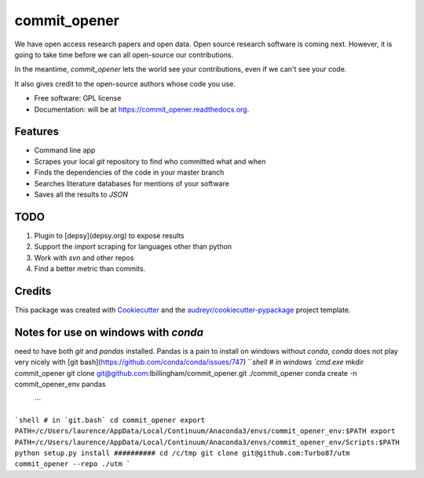 ===============================
commit_opener
===============================

We have open access research papers and open data.
Open source research software is coming next.
However, it is going to take time before we can all open-source our contributions.

In the meantime, `commit_opener` lets the world see your contributions, even if
we can't see your code.

It also gives credit to the open-source authors whose code you use.


* Free software: GPL license
* Documentation: will be at https://commit_opener.readthedocs.org.

Features
--------

* Command line app
* Scrapes your local `git` repository to find who committed what and when
* Finds the dependencies of the code in your master branch
* Searches literature databases for mentions of your software

* Saves all the results to `JSON`

TODO
----
1. Plugin to [depsy](depsy.org) to expose results
2. Support the `import` scraping for languages other than python
3. Work with `svn` and other repos
4. Find a better metric than commits.

Credits
---------

This package was created with Cookiecutter_ and the `audreyr/cookiecutter-pypackage`_ project template.

.. _Cookiecutter: https://github.com/audreyr/cookiecutter
.. _`audreyr/cookiecutter-pypackage`: https://github.com/audreyr/cookiecutter-pypackage


Notes for use on windows with `conda`
------------------
need to have both `git` and `pandas` installed. Pandas is a pain to install
on windows without `conda`, `conda` does not play very nicely with [git bash](https://github.com/conda/conda/issues/747)
```shell
# in windows `cmd.exe`
mkdir commit_opener
git clone git@github.com:lbillingham/commit_opener.git ./commit_opener
conda create -n commit_opener_env pandas
 ```
```shell
# in `git.bash`
cd commit_opener
export PATH=/c/Users/laurence/AppData/Local/Continuum/Anaconda3/envs/commit_opener_env:$PATH
export PATH=/c/Users/laurence/AppData/Local/Continuum/Anaconda3/envs/commit_opener_env/Scripts:$PATH
python setup.py install
##########
cd /c/tmp
git clone git@github.com:Turbo87/utm
commit_opener --repo ./utm
```
